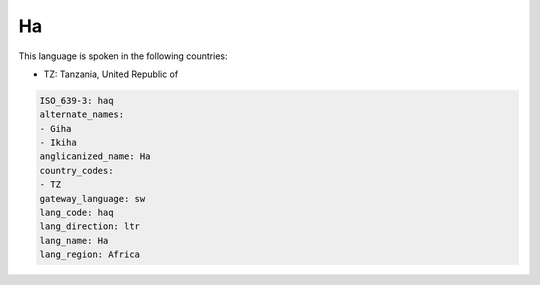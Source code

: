 .. _haq:

Ha
==

This language is spoken in the following countries:

* TZ: Tanzania, United Republic of

.. code-block:: yaml

    ISO_639-3: haq
    alternate_names:
    - Giha
    - Ikiha
    anglicanized_name: Ha
    country_codes:
    - TZ
    gateway_language: sw
    lang_code: haq
    lang_direction: ltr
    lang_name: Ha
    lang_region: Africa
    

